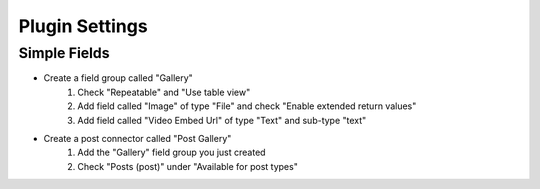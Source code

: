 .. This Source Code Form is subject to the terms of the Mozilla Public
.. License, v. 2.0. If a copy of the MPL was not distributed with this
.. file, You can obtain one at http://mozilla.org/MPL/2.0/.

.. _pluginsettings:

===============
Plugin Settings
===============

Simple Fields
-------------
- Create a field group called "Gallery"
    #. Check "Repeatable" and "Use table view"
    #. Add field called "Image" of type "File" and check "Enable extended return values"
    #. Add field called "Video Embed Url" of type "Text" and sub-type "text"

- Create a post connector called "Post Gallery"
    #. Add the "Gallery" field group you just created
    #. Check "Posts (post)" under "Available for post types"

